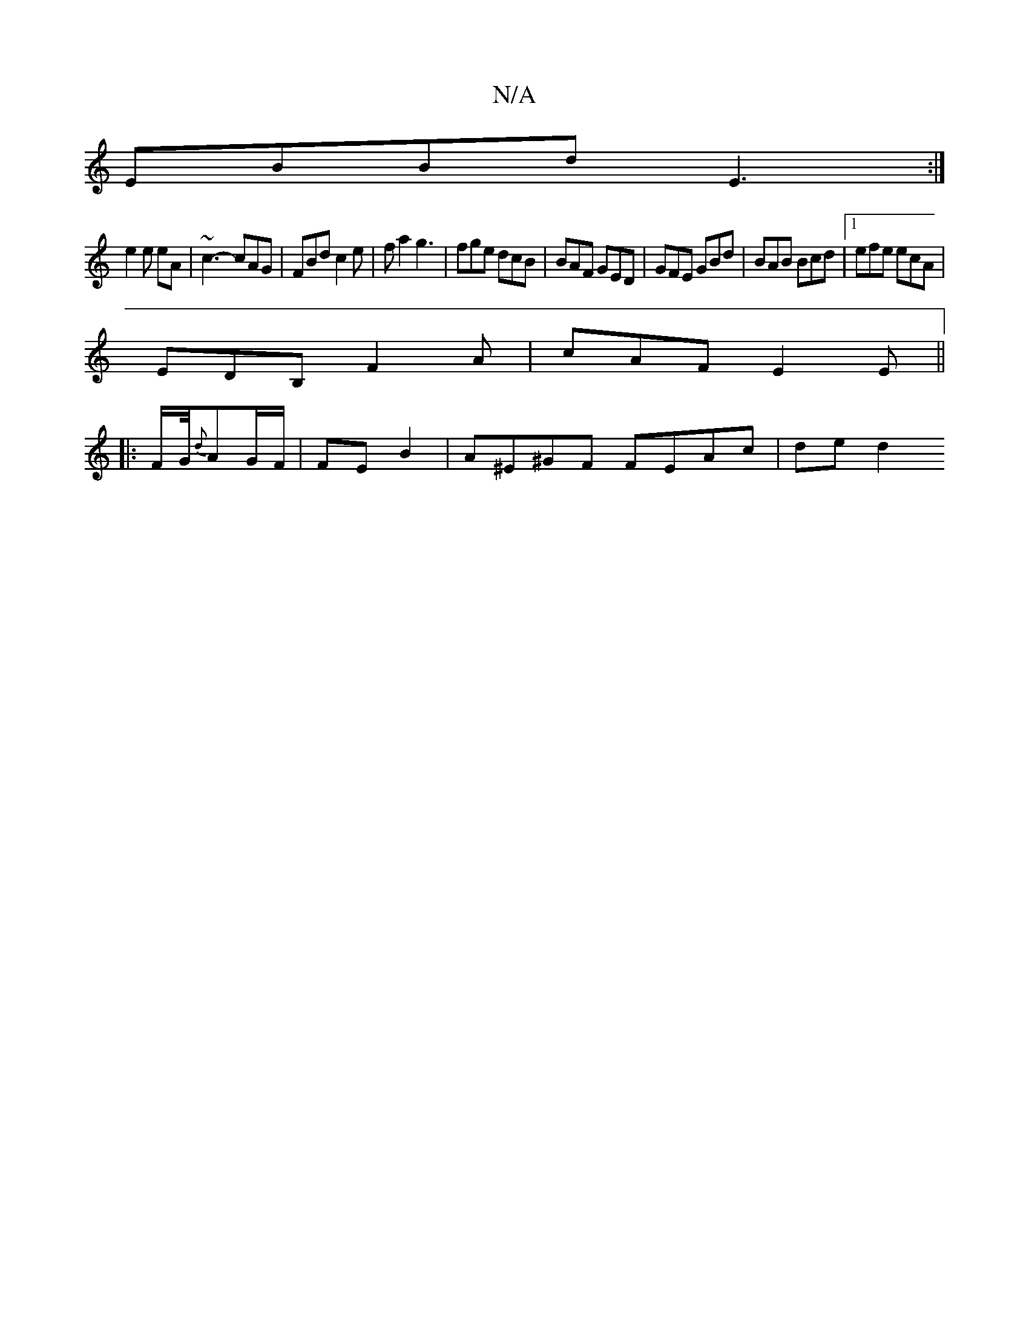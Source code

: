 X:1
T:N/A
M:4/4
R:N/A
K:Cmajor
M:5/4] G|[2 B2^A|G/E/F/E/E/F/|GFEG "D"A,B,|DB,CE c2 EA||
EBBd E3:|
e2e eA|~c3-cAG|FBd c2e|fa2 g3|fge dcB|BAF GED|GFE GBd|BAB Bcd|1 efe ecA|
EDB, F2A|cAF E2 E||
|:F/2G/4{d}AG/F/|FE B2 |A^E^GF FEAc|ded2